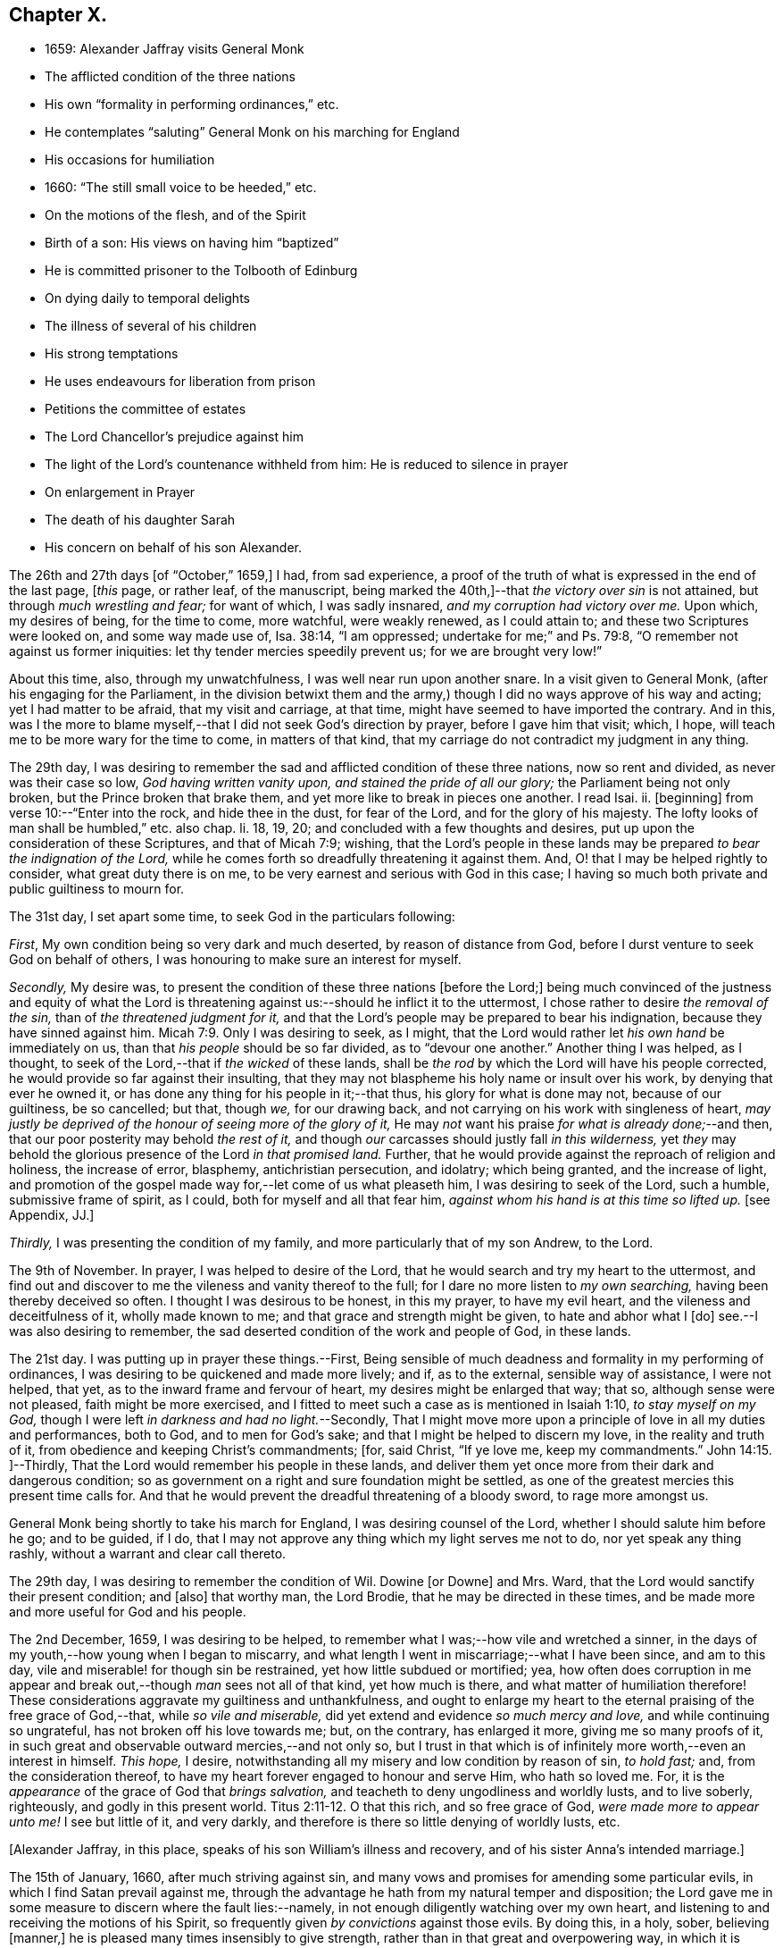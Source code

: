 == Chapter X.

[.chapter-synopsis]
* 1659: Alexander Jaffray visits General Monk
* The afflicted condition of the three nations
* His own "`formality in performing ordinances,`" etc.
* He contemplates "`saluting`" General Monk on his marching for England
* His occasions for humiliation
* 1660: "`The still small voice to be heeded,`" etc.
* On the motions of the flesh, and of the Spirit
* Birth of a son: His views on having him "`baptized`"
* He is committed prisoner to the Tolbooth of Edinburg
* On dying daily to temporal delights
* The illness of several of his children
* His strong temptations
* He uses endeavours for liberation from prison
* Petitions the committee of estates
* The Lord Chancellor`'s prejudice against him
* The light of the Lord`'s countenance withheld from him: He is reduced to silence in prayer
* On enlargement in Prayer
* The death of his daughter Sarah
* His concern on behalf of his son Alexander.

The 26th and 27th days +++[+++of "`October,`" 1659,]
I had, from sad experience,
a proof of the truth of what is expressed in the end of the last page, +++[+++__this__ page,
or rather leaf, of the manuscript,
being marked the 40th,]--that _the victory over sin_ is not attained,
but through _much wrestling and fear;_ for want of which, I was sadly insnared,
_and my corruption had victory over me._
Upon which, my desires of being, for the time to come, more watchful,
were weakly renewed, as I could attain to; and these two Scriptures were looked on,
and some way made use of, Isa. 38:14, "`I am oppressed;
undertake for me;`" and Ps. 79:8, "`O remember not against us former iniquities:
let thy tender mercies speedily prevent us; for we are brought very low!`"

About this time, also, through my unwatchfulness, I was well near run upon another snare.
In a visit given to General Monk, (after his engaging for the Parliament,
in the division betwixt them and the army,) though
I did no ways approve of his way and acting;
yet I had matter to be afraid, that my visit and carriage, at that time,
might have seemed to have imported the contrary.
And in this,
was I the more to blame myself,--that I did not seek God`'s direction by prayer,
before I gave him that visit; which, I hope,
will teach me to be more wary for the time to come, in matters of that kind,
that my carriage do not contradict my judgment in any thing.

The 29th day,
I was desiring to remember the sad and afflicted condition of these three nations,
now so rent and divided, as never was their case so low, _God having written vanity upon,
and stained the pride of all our glory;_ the Parliament being not only broken,
but the Prince broken that brake them, and yet more like to break in pieces one another.
I read Isai.
ii. +++[+++beginning]
from verse 10:--"`Enter into the rock, and hide thee in the dust, for fear of the Lord,
and for the glory of his majesty.
The lofty looks of man shall be humbled,`" etc. also chap.
li. 18, 19, 20; and concluded with a few thoughts and desires,
put up upon the consideration of these Scriptures, and that of Micah 7:9; wishing,
that the Lord`'s people in these lands may be prepared
_to bear the indignation of the Lord,_
while he comes forth so dreadfully threatening it against them.
And, O! that I may be helped rightly to consider, what great duty there is on me,
to be very earnest and serious with God in this case;
I having so much both private and public guiltiness to mourn for.

The 31st day, I set apart some time, to seek God in the particulars following:

[.numbered-group]
====

[.numbered]
_First_, My own condition being so very dark and much deserted,
by reason of distance from God, before I durst venture to seek God on behalf of others,
I was honouring to make sure an interest for myself.

[.numbered]
_Secondly,_ My desire was,
to present the condition of these three nations +++[+++before the Lord;]
being much convinced of the justness and equity of what the Lord
is threatening against us:--should he inflict it to the uttermost,
I chose rather to desire _the removal of the sin,_ than of _the threatened judgment for it,_
and that the Lord`'s people may be prepared to bear his indignation,
because they have sinned against him. Micah 7:9.
Only I was desiring to seek, as I might,
that the Lord would rather let _his own hand_ be immediately on us,
than that _his people_ should be so far divided, as to "`devour one another.`"
Another thing I was helped, as I thought,
to seek of the Lord,--that if _the wicked_ of these lands,
shall be _the rod_ by which the Lord will have his people corrected,
he would provide so far against their insulting,
that they may not blaspheme his holy name or insult over his work,
by denying that ever he owned it, or has done any thing for his people in it;--that thus,
his glory for what is done may not, because of our guiltiness, be so cancelled; but that,
though _we,_ for our drawing back, and not carrying on his work with singleness of heart,
_may justly be deprived of the honour of seeing more of the glory of it,_
He may _not_ want his praise _for what is already done;_--and then,
that our poor posterity may behold _the rest of it,_
and though _our_ carcasses should justly fall _in this wilderness,_
yet _they_ may behold the glorious presence of the Lord _in that promised land._
Further, that he would provide against the reproach of religion and holiness,
the increase of error, blasphemy, antichristian persecution, and idolatry;
which being granted, and the increase of light,
and promotion of the gospel made way for,--let come of us what pleaseth him,
I was desiring to seek of the Lord, such a humble, submissive frame of spirit,
as I could, both for myself and all that fear him,
_against whom his hand is at this time so lifted up._
+++[+++see Appendix, JJ.]

[.numbered]
_Thirdly,_ I was presenting the condition of my family,
and more particularly that of my son Andrew, to the Lord.

====

The 9th of November.
In prayer, I was helped to desire of the Lord,
that he would search and try my heart to the uttermost,
and find out and discover to me the vileness and vanity thereof to the full;
for I dare no more listen to _my own searching,_ having been thereby deceived so often.
I thought I was desirous to be honest, in this my prayer, to have my evil heart,
and the vileness and deceitfulness of it, wholly made known to me;
and that grace and strength might be given, to hate and abhor what I +++[+++do]
see.--I was also desiring to remember,
the sad deserted condition of the work and people of God, in these lands.

The 21st day.
I was putting up in prayer these things.--First,
Being sensible of much deadness and formality in my performing of ordinances,
I was desiring to be quickened and made more lively; and if, as to the external,
sensible way of assistance, I were not helped, that yet,
as to the inward frame and fervour of heart, my desires might be enlarged that way;
that so, although sense were not pleased, faith might be more exercised,
and I fitted to meet such a case as is mentioned in Isaiah 1:10,
_to stay myself on my God,_ though I were left _in darkness and had no light._--Secondly,
That I might move more upon a principle of love in all my duties and performances,
both to God, and to men for God`'s sake; and that I might be helped to discern my love,
in the reality and truth of it, from obedience and keeping Christ`'s commandments; +++[+++for,
said Christ, "`If ye love me, keep my commandments.`" John 14:15.
]--Thirdly, That the Lord would remember his people in these lands,
and deliver them yet once more from their dark and dangerous condition;
so as government on a right and sure foundation might be settled,
as one of the greatest mercies this present time calls for.
And that he would prevent the dreadful threatening of a bloody sword,
to rage more amongst us.

General Monk being shortly to take his march for England,
I was desiring counsel of the Lord, whether I should salute him before he go;
and to be guided, if I do,
that I may not approve any thing which my light serves me not to do,
nor yet speak any thing rashly, without a warrant and clear call thereto.

The 29th day, I was desiring to remember the condition of Wil.
Dowine +++[+++or Downe]
and Mrs.
Ward, that the Lord would sanctify their present condition; and +++[+++also]
that worthy man, the Lord Brodie, that he may be directed in these times,
and be made more and more useful for God and his people.

The 2nd December, 1659, I was desiring to be helped,
to remember what I was;--how vile and wretched a sinner,
in the days of my youth,--how young when I began to miscarry,
and what length I went in miscarriage;--what I have been since, and am to this day,
vile and miserable! for though sin be restrained, yet how little subdued or mortified;
yea,
how often does corruption in me appear and break
out,--though _man_ sees not all of that kind,
yet how much is there, and what matter of humiliation therefore!
These considerations aggravate my guiltiness and unthankfulness,
and ought to enlarge my heart to the eternal praising of the free grace of God,--that,
while _so vile and miserable,_ did yet extend and evidence _so much mercy and love,_
and while continuing so ungrateful, has not broken off his love towards me; but,
on the contrary, has enlarged it more, giving me so many proofs of it,
in such great and observable outward mercies,--and not only so,
but I trust in that which is of infinitely more worth,--even an interest in himself.
_This hope,_ I desire, notwithstanding all my misery and low condition by reason of sin,
_to hold fast;_ and, from the consideration thereof,
to have my heart forever engaged to honour and serve Him, who hath so loved me.
For, it is the _appearance_ of the grace of God that _brings salvation,_
and teacheth to deny ungodliness and worldly lusts, and to live soberly, righteously,
and godly in this present world. Titus 2:11-12.
O that this rich, and so free grace of God,
_were made more to appear unto me!_
I see but little of it, and very darkly,
and therefore is there so little denying of worldly lusts, etc.

+++[+++Alexander Jaffray, in this place, speaks of his son William`'s illness and recovery,
and of his sister Anna`'s intended marriage.]

The 15th of January, 1660, after much striving against sin,
and many vows and promises for amending some particular evils,
in which I find Satan prevail against me,
through the advantage he hath from my natural temper and disposition;
the Lord gave me in some measure to discern where the fault lies:--namely,
in not enough diligently watching over my own heart,
and listening to and receiving the motions of his Spirit,
so frequently given _by convictions_ against those evils.
By doing this, in a holy, sober, believing +++[+++manner,]
he is pleased many times insensibly to give strength,
rather than in that great and overpowering way, in which it is usually expected.
For, though _that_ may also be afterwards known,
yet ordinarily it is not the first way by which he communicates strength against corruption,
but by _this small and still voice in the conscience;_ which,
not being diligently observed and received, many times makes the creature _long,_ yea,
it may be, _all his life,_ the more unsuccessfully to strive against sin.
As the power of the enemy, at first, was received by Eve`'s hearkening to him;
so the power of the Spirit is received,
in hearkening to and receiving the reproofs thereof.
_That which checks the evil,_ that which stands against thy mind,
smiting it in its course of vanity and pleasure, _in that is the power;_
for it comes from the Spirit of power to make way for him; it lies _there,_
in that little thing of conviction, which is the first of the Spirit`'s work. John 16:8.
The power thou wouldst have for thy help to hate sin, lies hid _there,_
in that little grain of seed, which, being received and cherished,
though it may lie for a time, as grain or seed does, undiscerned,
will grow up to thy great comfort to a mighty tree.. The light, life, wisdom,
and power thou seekest after, lies hid in the Spirit`'s being present with thee:
any honest heart that is seeking him will easily acknowledge this;
but,--__here__ is the point,
wherein many an honest heart may be for a long time mistaken--they, like Elijah,
1 Kings 19:11, look for the Lord in some glorious, powerful way, and do not observe,
but slight this little, despised thing, _the small voice of conscience,_ wherein he is.
Listen to and receive this voice of God _behind thee,_ speaking in thy conscience,
Isa. 30:21, and the Lord will come in, and abide, and sup with thee, Rev. 3:20.
Every check and challenge thou hast against the evil,
or to the good thou art in pursuit of, is, and must be taken and received,
_as his knock at thy door;_ unto which, as thou openest, and receivest him,
so he comes in and abides with thee; or, if otherwise, he will depart.
The success thus to be expected, should also be _waited for:_ for the Lord,
for some other blessed end, may be exercising thee with some messengers of Satan, which,
for a time, he may continue with thee; yet, ordinarily, grace is then growing apace,
especially that grace of humility,
without which all else is but vanity:--so found the Apostle in the like case, 2 Cor. 12:7-8.
Then, often, the Lord is about to make out to the poor,
fainting creature, more of the fulness, freeness, and sufficiency of his grace,
than ever it could have expected or looked for.
Therefore, mistake not the Lord`'s way, but wait for him;--I say, _My soul,
wait thou for the Lord!_

The 9th of February, I had some comfortable use of that Scripture, 2 Cor. 10:4-5,
"`The weapons of our warfare are not carnal,`" etc.;
hoping that the Lord would help me to get what is here promised performed in my heart,
even my very imaginations and thoughts to be brought into "`subjection`" to "`Christ.`"

I was acknowledging the Lord`'s great goodness to me and my family,
in bringing us from Aberdeen to this country,
and his presence so manifested unto us since; and +++[+++desired,]
that now he would give direction what to do,
as to our further abode here or removal north again; this matter being now,
upon many considerations, necessary to be thought upon, I was, this 28th of February,
desiring the Lord`'s direction to order my thoughts respecting it.

The 22nd of March, I found the Lord speaking to my heart,
and confirming me in the truth of that which was so frequently made out to me formerly,
but not so fully received and entertained as should have been; namely,
That strength to resist, and comfort in prevailing over corruptions, will not be given,
but proportionally as light, when it is offered, is received and entertained,
and closely walked up to.
And, for this purpose, a diligent watch should be kept up,
as well for resisting the first risings and suggestions of the flesh against the Spirit,
as for receiving the motions and lustings of the Spirit against the flesh,
the one to good, the other to evil;
"`for the flesh lusteth against the Spirit and the Spirit against the flesh,
and these are contrary the one to the other.`" Gal. 5:17.
Now, my heart was directed of the Lord to consider,
that the desires of the flesh have had more easy access and better entertainment in me,
than the lustings of the Spirit; and therefore, it were well to observe,
and more diligently to wait for, the appearings of these; for,
it is said in Gal. 6:8,
"`He that soweth to his flesh shall of the flesh reap corruption,
but he that soweth to the Spirit shall of the Spirit reap life everlasting.`"
How true I have found this to be in my experience, the Lord give me rightly to consider!
And, as the first risings of evil should be in time, even in the beginning, resisted; so,
in doubtful cases, wherein, (it may be,
through the mistiness and darkness of our understandings,
by reason of our inclination to the thing,) the case
is not so clear whether it be sin or not,
rather, on this account, should we _choose_ the forbearance and abstinence from doing it.

+++[+++The writer usually notices the birth of each child, both before and after the event,
in a very pious and becoming strain.
Here he mentions the birth of a son, on the 23rd of the month called April.]

On the 29th day, my wife _caused baptize_ her son; I being,
upon the grounds formerly mentioned in my other book, in the pages 135 and 163,
+++[+++97 and 116 of this volume,]
unclear to present him, she employed my good friend, William Dowine,
to perform that duty; and Mr. John Sterling,
minister of that part of Edinburgh where I dwell, to administer the ordinance.
He was named James.
My desire of being wary and tender of giving offence,
even in those things wherein it might be but _taken_ and not _given,_
with the consideration of my former reasons, moved me thus also, at this time,
to order my carriage in this matter as formerly.

+++[+++From this page, being the 54th of the manuscript, to the 87th is wanting;
in which interval of time,
Alexander Jaffray was committed prisoner to the Tolbooth of Edinburgh.
The occasion and circumstances of this trying "`dispensation,`" are further
on explained by himself.--The next observation preserved on record,
is, the great fear he had, lest he should fall,
under the grievous and furious assaults of the unwearied enemy of souls,
who seemed let loose to buffet and well nigh to overwhelm.
In this state of mind, two Scriptures were presented to him,
as "`sad matter of meditation,`" Ezek. 24:13
and Jer. 2:19.--The Diary then proceeds.]

One of the main things I am called to learn, _under this present dispensation,_
+++[+++his imprisonment,]
is, to be more content with a suffering lot,--that great lesson,
of cheerfully taking up my cross to follow Christ; and in order thereto,
to learn to _die daily_ unto all the things of a present world;
especially to the too great and excessive desire I always have hitherto had,
of enjoying the sweet contentment of my wife and children; yea,
so excessive was I in this, as if I could have had no contentment without it.
This, the Lord is very clearly calling me off from,
that I may learn that great lesson of _parting with all for Christ,_ so +++[+++that,]
while God gives me the freedom of enjoying them,
I may labour to have it to be _in himself._--While I was thus endeavouring,
to have my heart and affections to run in a right channel to earthly
comforts,--having since my imprisonment had frequent advertisement,
that my three children, William, Rachel, and Sarah, were sick; and that,
by my wife`'s attendance on them, and her own bodily weakness,
she is unable to come to me, (though her being with me was desired,
and upon some considerations needful;)--yet, when I had least expectation,
she is unexpectedly sent to me,
having had a very prosperous voyage by sea +++[+++from Aberdeen.]
This, I was honouring to observe, as an answer to prayer; wherein,
the time of granting it was most observable; it being _then,_
when my heart was _most near_ to a contented submission in the want of the thing desired.

The 10th of November, 1660, my affliction was augmented: while even in the furnace,
my dross did sadly appear,--my strong and unmodified corruption prevailed over me,
and was very near prevailing more; but I was helped with a little help to restrain,
in time of the temptation.
But, both then and afterwards, I was seeking of God to have it more made out to me,
that my striving was from a right ground, not from slavish fear of punishment,
either temporal or eternal, but from love of Christ constraining.
I thought, my heart never sought more fervently to have this frame.
To have the heart brought and kept to the sense of love to God,
and of love so abundantly flowing from him to thee,--were sweet indeed!
Lord, help me to do it!

Divers times during my imprisonment, I was making some attempts for my liberty,
but still without success; so, I was thinking,
that there is something in it the Lord was about to bring forth,
which yet I did not know of; and was seeking of him, as I could,
to know and submit to his mind thereabout.
But, what I desired my heart might be most affected with, was,
that my mind should be so out of order and perplexed
with the thoughts of disappointments before mentioned,
as that I was rendered many times unfit for prayer, both apart,
and together with my fellow prisoner;--this was, often,
to me the greatest part of my affliction.
It evidenced, as I conceive, much unmodified corruption and weakness of faith,
much unwatchfulness and want of tenderness of heart, in judging hardly of God;
as if he would not help me,
or were unconcerned in my affliction,--in this my
sad affliction of having his face hid from me,
and shutting out my prayer.
This, I think I may, with some bit of honesty, say, as in his sight,
was sometimes more grievous to me,
than the want of any outward enjoyment that I was _put by,_
or the fear of any bodily danger that I may be under.

The 29th of December, I gave in a petition to the _Committee,_ +++[+++see Appendix, KK.]
desiring liberty to be prisoner in the city; that so I might, by my physician`'s advice,
prevent further sickness, so much threatened by the manifold distempers my body is under.
The truth of this my condition,
was witnessed by a testimony under the hands of Dr. Cunningham and Dr. Purvis,
given in also with my petition.
But this, my so just and reasonable desire, was judged otherwise of by them, and refused,
without any reason, so far as I have learned; but proceeding, as I suppose,
from the same hand that my first imprisonment +++[+++that is,
my imprisonment _in the first place_]
did, and the refusal of my other petition.
The Lord Chancellor +++[+++the Earl of Glencairn]
being by the Lord made use of, as an instrument of my affliction, without any just cause,
as to him, or, for any thing I know, to any man whatsoever.
The _LORD,_ should _He_ count with me,--just and righteous were He, if I were consumed; but,
blessed be God! _he_ has absolved, though _they_ would condemn and censure if they could.
I was desiring, as I could, of the Lord to forgive them, especially the Chancellor,
whose prejudice or other design, whatever it be, is, as I suppose,
the cause of all the present trouble I am under.
Though I desire to look to a higher hand than his in it,
and confidently to wait for another and better out-get
than he or they can hinder me from.--+++[+++No doubt he,
in this place, anticipates being delivered from the shackles of mortality; pressed down,
as he then was, by bodily and mental conflicts, insomuch,
that he was ready to despair even of life.]

The Lord, who knows me well, knows well also what need I have thus to be exercised;
the saddest part of which exercise, is, the hiding of his face,
and shutting out my prayer,--than which there can be nothing more grievous
to a tender heart:--I was desiring that it might be so to _mine;_
and hoping, that, when I know more how to prize his presence and entertain his Spirit,
he will help me, so as that I may enjoy more of him; also,
to know better how to keep free, as of sinful, so of needless, anxious,
perplexing thoughts,
by which my heart is not a little marred in the enjoying of God;--the
avoiding too of needless cares of a present world,
and of what may be dear to me in it,--to have a loose grasp of these,
and know how to lay them wholly upon God.
_This_ is _one,_ among _the great lessons,_ the Lord is giving me at this time to learn.

So far was the distemper and distraction of my spirit heightened, that, sometimes,
in the time of prayer, _while I was speaking, I was forced to be silent,
and could not utter one word,_
but was forced to desire my fellow-prisoner to proceed in the duty.
Some days thereafter, I turned over to some Scriptures,
where there is something like this case,
mentioned to have been incident to the people of God formerly; as, Ps. 77:4,
"`Thou holdest mine eyes waking;
I am so troubled that I cannot speak;`" and Ps. 39:2, "`I was dumb with silence,
I held my peace, even from good;`" and Ps. 40:12,
"`Mine iniquities have taken hold upon me, so that I am not able to look up;
my heart faileth me.`"
But, I could not so well apply these places to my own case, seeing that it appears,
the Prophet`'s +++[+++situation]
there differs from _mine._
Though I dare not altogether say, that the sense of sin was not a part of my exercise;
yet was it (so far as I could discern) more from the vanity and looseness of my heart,
needlessly burdening itself with anxious,
perplexing thoughts of my outward condition;--so little
was I rightly acquainted with the way of being about _duty,_
and leaving _events_ to God,
or making a difference between what was _necessary_ and what was _superfluous,_ +++[+++so as to be]
about these necessary things, in the way of God, without distraction; as, doubtless,
the believer may attain to,
when he goes about them upon spiritual considerations and for spiritual ends.

A main consideration in my present case, and frequently obvious to my thoughts,
+++[+++was this:]--that I was eminently called of God,
to better ordering of my whole conversation,
in walking with him all the day long,--watching _unto_ prayer,--observing
every motion and outgoing of the heart,
and admitting or rejecting them, according as they were conformable, or not,
with the rule:--as also _in_ prayer, when +++[+++it is]
to be gone about, either apart or together with others,
_to observe the motions of God`'s Spirit to enlargement;_--and,
though I durst not conclude upon _this, as a rule,_--namely, _not to pray,_
but when enlargement and inclination was thereto beforehand given,
seeing it many times comes at the time, and not before venturing on the duty;--yet,
_so to walk in every particular, in doing and saying, as that nothing may escape,
which may be feared to obstruct enlargement in prayer:_--and, on the other hand,
so to observe every passage in my whole conversation throughout the day,
and every motion of the Spirit,
as thereby the mind may be stored with good matter;--and
so may enlargement be warrantably waited for.
Thus, _to be in the fear of the Lord all the day long,_ Prov. 23:17,
is the highway to it; for so it is promised, Isa. 60:5,
"`Thy heart shall _fear_ and be __enlarged.__`"
Without this, whatever fits or flashes of enlargement may be at times attained to; yet,
no fixedness, for staying the heart in prayer upon God, is attainable.
And ordinarily,
according to the measure and proportion of the heart`'s _being stayed on God,
between the times of prayer, in close walking with him,_
so does it attain this fixedness and enlargement _in time of prayer._

But here, it is to be observed, that, in my case,
not only fixedness and enlargement +++[+++seem suspended, or removed from me,]
_but even words also, many times, so that I could not speak a word;_
and yet I could not tell wherefore, or how, it was thus with me: insomuch, that,
upon the 6th of December, I was necessitated to desire of Mr. James Simpson,
my fellow-prisoner,
_to forbear to press me any more to perform that duty of praying publicly,_
as I was before accustomed to do, in our little prison-family.
I was _above a month_ under this exercise,
before I did adventure thus to desire to be forborne, fearing to be mistaken by him,
and to give him offence.
But, having informed him a little of my case,
and of the weakness and great infirmity of my body;
and having a little reasoned with him,
about honouring to have our hearts more in a _fittedness_ and disposition for prayer,
_before venturing so rashly on it as ordinarily we
do;_--some discourse of this kind having past,
at last, he agreed for some time to forbear me.
+++[+++see Appendix, LL.]

Upon the 13th of December, my heart was some way enlarged in private prayer,
and therewith was I _desiring to be comforted;_ but with this caution,
that I should beware of placing _too much_ of my satisfaction and comfort,
upon _enlargement and liberty given in prayer._
For, though this be a rich mercy, for which God is to be praised,
and for which the heart may rejoice and be comforted,--+++[+++as the Psalmist saith,]
"`I love the Lord, because he hath heard my voice and my supplications,`" +++[+++and as Elihu,]
"`I will speak,
that I may be refreshed,`" (for much refreshment may and does come
that way;)--yet the _person_ and the _prayer_ may both be very acceptable,
_when this is wanting._
Faith is commonly _most alive,_ when _sense is least satisfied;_ humility,
and the like rooting and bedewing graces, do then ordinarily most abound.
And if _thus_ the heart does find it, or has hope (though not presently,
yet afterwards) so to find it, there may be comfort in this case; for,
this may be a part of that "`peaceable fruit of righteousness,`" which
the sad affliction of apparent desertion shall in due time bring forth. Heb. 12:11.
And therefore, +++[+++such an one]
should be _most_ stirred up and lively, when sense is _least_ satisfied, +++[+++as is intimated in]
Isa. 1:10, "`Who is among you that feareth the Lord,
that obeyeth the voice of his servant, that walketh in darkness, and hath no light?
let him trust in the name of the Lord and stay upon his God.`"

The 15th day, I was advertised,
that my daughter Sarah departed this life upon the 9th day, she having been long sick.
I was desiring of the Lord, as I could,
to have this addition of exercise sanctified to me,
and to my wife and the rest of my family.

I had been, for some time before that day,
seeking of the Lord for mercy to my son Alexander,
that he may be helped to come out of a snare that I fear he is in;
and that I may be helped, to fall upon the right way of dealing with him in that matter;
that his innocency or guiltiness may be made appear, and he not suffered, if guilty,
to deny or cover his sin, nor I too sharply to challenge him, if innocent.
My heart was some way exercised towards him with fear and love,
upon reading that Scripture, Prov. 28:13,
"`He that covereth his sins shall not prosper;
but whoso confesseth and forsaketh them shall have mercy;`" and so, found it my duty,
with all diligence to prosecute that matter, until it be in God`'s time brought to light.
